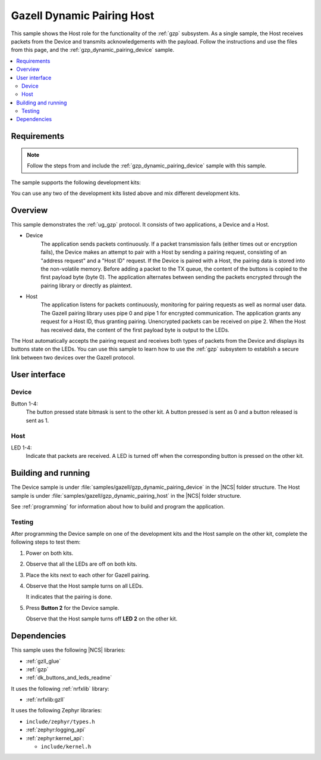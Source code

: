 .. _gzp_dynamic_pairing_host:

Gazell Dynamic Pairing Host
###########################

This sample shows the Host role for the functionality of the :ref:`gzp` subsystem.
As a single sample, the Host receives packets from the Device and transmits acknowledgements with the payload.
Follow the instructions and use the files from this page, and the :ref:`gzp_dynamic_pairing_device` sample.

.. contents::
   :local:
   :depth: 2

Requirements
************

.. note::
   Follow the steps from and include the :ref:`gzp_dynamic_pairing_device` sample with this sample.

.. gzp_dynamic_pairing_requirements_start

The sample supports the following development kits:

.. table-from-sample-yaml::

You can use any two of the development kits listed above and mix different development kits.

.. gzp_dynamic_pairing_requirements_end


.. gzp_dynamic_pairing_overview_start

Overview
********

This sample demonstrates the :ref:`ug_gzp` protocol.
It consists of two applications, a Device and a Host.

* Device
   The application sends packets continuously.
   If a packet transmission fails (either times out or encryption fails), the Device makes an attempt to pair with a Host by sending a pairing request, consisting of an "address request" and a "Host ID" request.
   If the Device is paired with a Host, the pairing data is stored into the non-volatile memory.
   Before adding a packet to the TX queue, the content of the buttons is copied to the first payload byte (byte 0).
   The application alternates between sending the packets encrypted through the pairing library or directly as plaintext.

* Host
   The application listens for packets continuously, monitoring for pairing requests as well as normal user data.
   The Gazell pairing library uses pipe 0 and pipe 1 for encrypted communication.
   The application grants any request for a Host ID, thus granting pairing.
   Unencrypted packets can be received on pipe 2.
   When the Host has received data, the content of the first payload byte is output to the LEDs.

The Host automatically accepts the pairing request and receives both types of packets from the Device and displays its buttons state on the LEDs.
You can use this sample to learn how to use the :ref:`gzp` subsystem to establish a secure link between two devices over the Gazell protocol.

.. gzp_dynamic_pairing_overview_end


.. gzp_dynamic_pairing_ui_start

User interface
**************

Device
======

Button 1-4:
   The button pressed state bitmask is sent to the other kit.
   A button pressed is sent as 0 and a button released is sent as 1.

Host
====

LED 1-4:
   Indicate that packets are received.
   A LED is turned off when the corresponding button is pressed on the other kit.

.. gzp_dynamic_pairing_ui_end


.. gzp_dynamic_pairing_building_start

Building and running
********************

The Device sample is under :file:`samples/gazell/gzp_dynamic_pairing_device` in the |NCS| folder structure.
The Host sample is under :file:`samples/gazell/gzp_dynamic_pairing_host` in the |NCS| folder structure.

See :ref:`programming` for information about how to build and program the application.

Testing
=======

After programming the Device sample on one of the development kits and the Host sample on the other kit, complete the following steps to test them:

1. Power on both kits.
#. Observe that all the LEDs are off on both kits.
#. Place the kits next to each other for Gazell pairing.
#. Observe that the Host sample turns on all LEDs.

   It indicates that the pairing is done.
#. Press **Button 2** for the Device sample.

   Observe that the Host sample turns off **LED 2** on the other kit.

.. gzp_dynamic_pairing_building_end


.. gzp_dynamic_pairing_dependencies_start

Dependencies
************

This sample uses the following |NCS| libraries:

* :ref:`gzll_glue`
* :ref:`gzp`
* :ref:`dk_buttons_and_leds_readme`

It uses the following :ref:`nrfxlib` library:

* :ref:`nrfxlib:gzll`

It uses the following Zephyr libraries:

* ``include/zephyr/types.h``
* :ref:`zephyr:logging_api`
* :ref:`zephyr:kernel_api`:

  * ``include/kernel.h``

.. gzp_dynamic_pairing_dependencies_end

